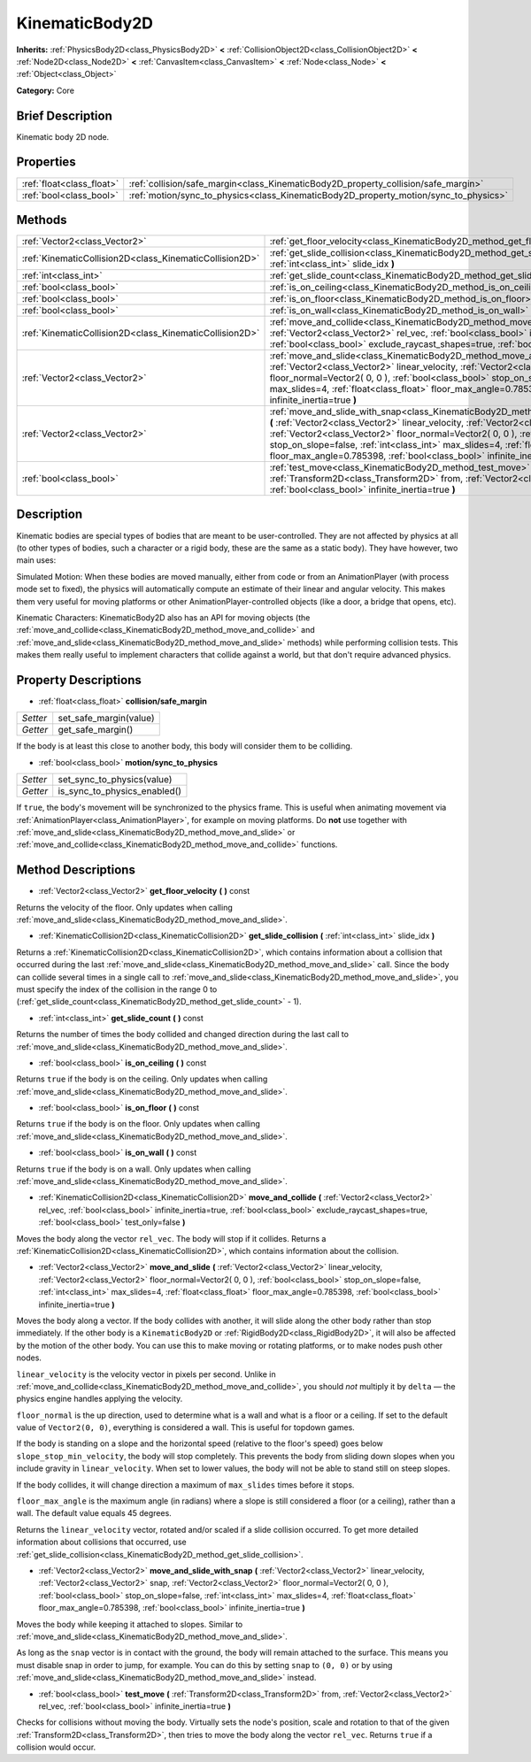 .. Generated automatically by doc/tools/makerst.py in Godot's source tree.
.. DO NOT EDIT THIS FILE, but the KinematicBody2D.xml source instead.
.. The source is found in doc/classes or modules/<name>/doc_classes.

.. _class_KinematicBody2D:

KinematicBody2D
===============

**Inherits:** :ref:`PhysicsBody2D<class_PhysicsBody2D>` **<** :ref:`CollisionObject2D<class_CollisionObject2D>` **<** :ref:`Node2D<class_Node2D>` **<** :ref:`CanvasItem<class_CanvasItem>` **<** :ref:`Node<class_Node>` **<** :ref:`Object<class_Object>`

**Category:** Core

Brief Description
-----------------

Kinematic body 2D node.

Properties
----------

+---------------------------+--------------------------------------------------------------------------------------+
| :ref:`float<class_float>` | :ref:`collision/safe_margin<class_KinematicBody2D_property_collision/safe_margin>`   |
+---------------------------+--------------------------------------------------------------------------------------+
| :ref:`bool<class_bool>`   | :ref:`motion/sync_to_physics<class_KinematicBody2D_property_motion/sync_to_physics>` |
+---------------------------+--------------------------------------------------------------------------------------+

Methods
-------

+---------------------------------------------------------+--------------------------------------------------------------------------------------------------------------------------------------------------------------------------------------------------------------------------------------------------------------------------------------------------------------------------------------------------------------------------------------------------------------------------------------+
| :ref:`Vector2<class_Vector2>`                           | :ref:`get_floor_velocity<class_KinematicBody2D_method_get_floor_velocity>` **(** **)** const                                                                                                                                                                                                                                                                                                                                         |
+---------------------------------------------------------+--------------------------------------------------------------------------------------------------------------------------------------------------------------------------------------------------------------------------------------------------------------------------------------------------------------------------------------------------------------------------------------------------------------------------------------+
| :ref:`KinematicCollision2D<class_KinematicCollision2D>` | :ref:`get_slide_collision<class_KinematicBody2D_method_get_slide_collision>` **(** :ref:`int<class_int>` slide_idx **)**                                                                                                                                                                                                                                                                                                             |
+---------------------------------------------------------+--------------------------------------------------------------------------------------------------------------------------------------------------------------------------------------------------------------------------------------------------------------------------------------------------------------------------------------------------------------------------------------------------------------------------------------+
| :ref:`int<class_int>`                                   | :ref:`get_slide_count<class_KinematicBody2D_method_get_slide_count>` **(** **)** const                                                                                                                                                                                                                                                                                                                                               |
+---------------------------------------------------------+--------------------------------------------------------------------------------------------------------------------------------------------------------------------------------------------------------------------------------------------------------------------------------------------------------------------------------------------------------------------------------------------------------------------------------------+
| :ref:`bool<class_bool>`                                 | :ref:`is_on_ceiling<class_KinematicBody2D_method_is_on_ceiling>` **(** **)** const                                                                                                                                                                                                                                                                                                                                                   |
+---------------------------------------------------------+--------------------------------------------------------------------------------------------------------------------------------------------------------------------------------------------------------------------------------------------------------------------------------------------------------------------------------------------------------------------------------------------------------------------------------------+
| :ref:`bool<class_bool>`                                 | :ref:`is_on_floor<class_KinematicBody2D_method_is_on_floor>` **(** **)** const                                                                                                                                                                                                                                                                                                                                                       |
+---------------------------------------------------------+--------------------------------------------------------------------------------------------------------------------------------------------------------------------------------------------------------------------------------------------------------------------------------------------------------------------------------------------------------------------------------------------------------------------------------------+
| :ref:`bool<class_bool>`                                 | :ref:`is_on_wall<class_KinematicBody2D_method_is_on_wall>` **(** **)** const                                                                                                                                                                                                                                                                                                                                                         |
+---------------------------------------------------------+--------------------------------------------------------------------------------------------------------------------------------------------------------------------------------------------------------------------------------------------------------------------------------------------------------------------------------------------------------------------------------------------------------------------------------------+
| :ref:`KinematicCollision2D<class_KinematicCollision2D>` | :ref:`move_and_collide<class_KinematicBody2D_method_move_and_collide>` **(** :ref:`Vector2<class_Vector2>` rel_vec, :ref:`bool<class_bool>` infinite_inertia=true, :ref:`bool<class_bool>` exclude_raycast_shapes=true, :ref:`bool<class_bool>` test_only=false **)**                                                                                                                                                                |
+---------------------------------------------------------+--------------------------------------------------------------------------------------------------------------------------------------------------------------------------------------------------------------------------------------------------------------------------------------------------------------------------------------------------------------------------------------------------------------------------------------+
| :ref:`Vector2<class_Vector2>`                           | :ref:`move_and_slide<class_KinematicBody2D_method_move_and_slide>` **(** :ref:`Vector2<class_Vector2>` linear_velocity, :ref:`Vector2<class_Vector2>` floor_normal=Vector2( 0, 0 ), :ref:`bool<class_bool>` stop_on_slope=false, :ref:`int<class_int>` max_slides=4, :ref:`float<class_float>` floor_max_angle=0.785398, :ref:`bool<class_bool>` infinite_inertia=true **)**                                                         |
+---------------------------------------------------------+--------------------------------------------------------------------------------------------------------------------------------------------------------------------------------------------------------------------------------------------------------------------------------------------------------------------------------------------------------------------------------------------------------------------------------------+
| :ref:`Vector2<class_Vector2>`                           | :ref:`move_and_slide_with_snap<class_KinematicBody2D_method_move_and_slide_with_snap>` **(** :ref:`Vector2<class_Vector2>` linear_velocity, :ref:`Vector2<class_Vector2>` snap, :ref:`Vector2<class_Vector2>` floor_normal=Vector2( 0, 0 ), :ref:`bool<class_bool>` stop_on_slope=false, :ref:`int<class_int>` max_slides=4, :ref:`float<class_float>` floor_max_angle=0.785398, :ref:`bool<class_bool>` infinite_inertia=true **)** |
+---------------------------------------------------------+--------------------------------------------------------------------------------------------------------------------------------------------------------------------------------------------------------------------------------------------------------------------------------------------------------------------------------------------------------------------------------------------------------------------------------------+
| :ref:`bool<class_bool>`                                 | :ref:`test_move<class_KinematicBody2D_method_test_move>` **(** :ref:`Transform2D<class_Transform2D>` from, :ref:`Vector2<class_Vector2>` rel_vec, :ref:`bool<class_bool>` infinite_inertia=true **)**                                                                                                                                                                                                                                |
+---------------------------------------------------------+--------------------------------------------------------------------------------------------------------------------------------------------------------------------------------------------------------------------------------------------------------------------------------------------------------------------------------------------------------------------------------------------------------------------------------------+

Description
-----------

Kinematic bodies are special types of bodies that are meant to be user-controlled. They are not affected by physics at all (to other types of bodies, such a character or a rigid body, these are the same as a static body). They have however, two main uses:

Simulated Motion: When these bodies are moved manually, either from code or from an AnimationPlayer (with process mode set to fixed), the physics will automatically compute an estimate of their linear and angular velocity. This makes them very useful for moving platforms or other AnimationPlayer-controlled objects (like a door, a bridge that opens, etc).

Kinematic Characters: KinematicBody2D also has an API for moving objects (the :ref:`move_and_collide<class_KinematicBody2D_method_move_and_collide>` and :ref:`move_and_slide<class_KinematicBody2D_method_move_and_slide>` methods) while performing collision tests. This makes them really useful to implement characters that collide against a world, but that don't require advanced physics.

Property Descriptions
---------------------

.. _class_KinematicBody2D_property_collision/safe_margin:

- :ref:`float<class_float>` **collision/safe_margin**

+----------+------------------------+
| *Setter* | set_safe_margin(value) |
+----------+------------------------+
| *Getter* | get_safe_margin()      |
+----------+------------------------+

If the body is at least this close to another body, this body will consider them to be colliding.

.. _class_KinematicBody2D_property_motion/sync_to_physics:

- :ref:`bool<class_bool>` **motion/sync_to_physics**

+----------+------------------------------+
| *Setter* | set_sync_to_physics(value)   |
+----------+------------------------------+
| *Getter* | is_sync_to_physics_enabled() |
+----------+------------------------------+

If ``true``, the body's movement will be synchronized to the physics frame. This is useful when animating movement via :ref:`AnimationPlayer<class_AnimationPlayer>`, for example on moving platforms. Do **not** use together with :ref:`move_and_slide<class_KinematicBody2D_method_move_and_slide>` or :ref:`move_and_collide<class_KinematicBody2D_method_move_and_collide>` functions.

Method Descriptions
-------------------

.. _class_KinematicBody2D_method_get_floor_velocity:

- :ref:`Vector2<class_Vector2>` **get_floor_velocity** **(** **)** const

Returns the velocity of the floor. Only updates when calling :ref:`move_and_slide<class_KinematicBody2D_method_move_and_slide>`.

.. _class_KinematicBody2D_method_get_slide_collision:

- :ref:`KinematicCollision2D<class_KinematicCollision2D>` **get_slide_collision** **(** :ref:`int<class_int>` slide_idx **)**

Returns a :ref:`KinematicCollision2D<class_KinematicCollision2D>`, which contains information about a collision that occurred during the last :ref:`move_and_slide<class_KinematicBody2D_method_move_and_slide>` call. Since the body can collide several times in a single call to :ref:`move_and_slide<class_KinematicBody2D_method_move_and_slide>`, you must specify the index of the collision in the range 0 to (:ref:`get_slide_count<class_KinematicBody2D_method_get_slide_count>` - 1).

.. _class_KinematicBody2D_method_get_slide_count:

- :ref:`int<class_int>` **get_slide_count** **(** **)** const

Returns the number of times the body collided and changed direction during the last call to :ref:`move_and_slide<class_KinematicBody2D_method_move_and_slide>`.

.. _class_KinematicBody2D_method_is_on_ceiling:

- :ref:`bool<class_bool>` **is_on_ceiling** **(** **)** const

Returns ``true`` if the body is on the ceiling. Only updates when calling :ref:`move_and_slide<class_KinematicBody2D_method_move_and_slide>`.

.. _class_KinematicBody2D_method_is_on_floor:

- :ref:`bool<class_bool>` **is_on_floor** **(** **)** const

Returns ``true`` if the body is on the floor. Only updates when calling :ref:`move_and_slide<class_KinematicBody2D_method_move_and_slide>`.

.. _class_KinematicBody2D_method_is_on_wall:

- :ref:`bool<class_bool>` **is_on_wall** **(** **)** const

Returns ``true`` if the body is on a wall. Only updates when calling :ref:`move_and_slide<class_KinematicBody2D_method_move_and_slide>`.

.. _class_KinematicBody2D_method_move_and_collide:

- :ref:`KinematicCollision2D<class_KinematicCollision2D>` **move_and_collide** **(** :ref:`Vector2<class_Vector2>` rel_vec, :ref:`bool<class_bool>` infinite_inertia=true, :ref:`bool<class_bool>` exclude_raycast_shapes=true, :ref:`bool<class_bool>` test_only=false **)**

Moves the body along the vector ``rel_vec``. The body will stop if it collides. Returns a :ref:`KinematicCollision2D<class_KinematicCollision2D>`, which contains information about the collision.

.. _class_KinematicBody2D_method_move_and_slide:

- :ref:`Vector2<class_Vector2>` **move_and_slide** **(** :ref:`Vector2<class_Vector2>` linear_velocity, :ref:`Vector2<class_Vector2>` floor_normal=Vector2( 0, 0 ), :ref:`bool<class_bool>` stop_on_slope=false, :ref:`int<class_int>` max_slides=4, :ref:`float<class_float>` floor_max_angle=0.785398, :ref:`bool<class_bool>` infinite_inertia=true **)**

Moves the body along a vector. If the body collides with another, it will slide along the other body rather than stop immediately. If the other body is a ``KinematicBody2D`` or :ref:`RigidBody2D<class_RigidBody2D>`, it will also be affected by the motion of the other body. You can use this to make moving or rotating platforms, or to make nodes push other nodes.

``linear_velocity`` is the velocity vector in pixels per second. Unlike in :ref:`move_and_collide<class_KinematicBody2D_method_move_and_collide>`, you should *not* multiply it by ``delta`` — the physics engine handles applying the velocity.

``floor_normal`` is the up direction, used to determine what is a wall and what is a floor or a ceiling. If set to the default value of ``Vector2(0, 0)``, everything is considered a wall. This is useful for topdown games.

If the body is standing on a slope and the horizontal speed (relative to the floor's speed) goes below ``slope_stop_min_velocity``, the body will stop completely. This prevents the body from sliding down slopes when you include gravity in ``linear_velocity``. When set to lower values, the body will not be able to stand still on steep slopes.

If the body collides, it will change direction a maximum of ``max_slides`` times before it stops.

``floor_max_angle`` is the maximum angle (in radians) where a slope is still considered a floor (or a ceiling), rather than a wall. The default value equals 45 degrees.

Returns the ``linear_velocity`` vector, rotated and/or scaled if a slide collision occurred. To get more detailed information about collisions that occurred, use :ref:`get_slide_collision<class_KinematicBody2D_method_get_slide_collision>`.

.. _class_KinematicBody2D_method_move_and_slide_with_snap:

- :ref:`Vector2<class_Vector2>` **move_and_slide_with_snap** **(** :ref:`Vector2<class_Vector2>` linear_velocity, :ref:`Vector2<class_Vector2>` snap, :ref:`Vector2<class_Vector2>` floor_normal=Vector2( 0, 0 ), :ref:`bool<class_bool>` stop_on_slope=false, :ref:`int<class_int>` max_slides=4, :ref:`float<class_float>` floor_max_angle=0.785398, :ref:`bool<class_bool>` infinite_inertia=true **)**

Moves the body while keeping it attached to slopes. Similar to :ref:`move_and_slide<class_KinematicBody2D_method_move_and_slide>`.

As long as the ``snap`` vector is in contact with the ground, the body will remain attached to the surface. This means you must disable snap in order to jump, for example. You can do this by setting ``snap`` to ``(0, 0)`` or by using :ref:`move_and_slide<class_KinematicBody2D_method_move_and_slide>` instead.

.. _class_KinematicBody2D_method_test_move:

- :ref:`bool<class_bool>` **test_move** **(** :ref:`Transform2D<class_Transform2D>` from, :ref:`Vector2<class_Vector2>` rel_vec, :ref:`bool<class_bool>` infinite_inertia=true **)**

Checks for collisions without moving the body. Virtually sets the node's position, scale and rotation to that of the given :ref:`Transform2D<class_Transform2D>`, then tries to move the body along the vector ``rel_vec``. Returns ``true`` if a collision would occur.

